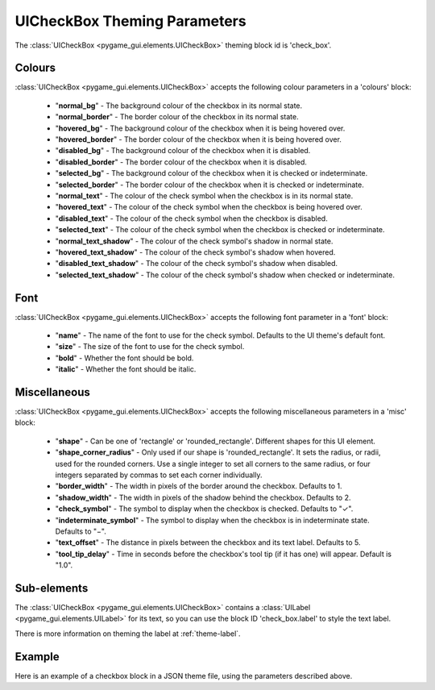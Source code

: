 .. _theme-check-box:

UICheckBox Theming Parameters
=============================

The :class:`UICheckBox <pygame_gui.elements.UICheckBox>` theming block id is 'check_box'.

Colours
-------

:class:`UICheckBox <pygame_gui.elements.UICheckBox>` accepts the following colour parameters in a 'colours' block:

 - "**normal_bg**" - The background colour of the checkbox in its normal state.
 - "**normal_border**" - The border colour of the checkbox in its normal state.
 - "**hovered_bg**" - The background colour of the checkbox when it is being hovered over.
 - "**hovered_border**" - The border colour of the checkbox when it is being hovered over.
 - "**disabled_bg**" - The background colour of the checkbox when it is disabled.
 - "**disabled_border**" - The border colour of the checkbox when it is disabled.
 - "**selected_bg**" - The background colour of the checkbox when it is checked or indeterminate.
 - "**selected_border**" - The border colour of the checkbox when it is checked or indeterminate.
 - "**normal_text**" - The colour of the check symbol when the checkbox is in its normal state.
 - "**hovered_text**" - The colour of the check symbol when the checkbox is being hovered over.
 - "**disabled_text**" - The colour of the check symbol when the checkbox is disabled.
 - "**selected_text**" - The colour of the check symbol when the checkbox is checked or indeterminate.
 - "**normal_text_shadow**" - The colour of the check symbol's shadow in normal state.
 - "**hovered_text_shadow**" - The colour of the check symbol's shadow when hovered.
 - "**disabled_text_shadow**" - The colour of the check symbol's shadow when disabled.
 - "**selected_text_shadow**" - The colour of the check symbol's shadow when checked or indeterminate.

Font
----

:class:`UICheckBox <pygame_gui.elements.UICheckBox>` accepts the following font parameter in a 'font' block:

 - "**name**" - The name of the font to use for the check symbol. Defaults to the UI theme's default font.
 - "**size**" - The size of the font to use for the check symbol.
 - "**bold**" - Whether the font should be bold.
 - "**italic**" - Whether the font should be italic.

Miscellaneous
-------------

:class:`UICheckBox <pygame_gui.elements.UICheckBox>` accepts the following miscellaneous parameters in a 'misc' block:

 - "**shape**" - Can be one of 'rectangle' or 'rounded_rectangle'. Different shapes for this UI element.
 - "**shape_corner_radius**" - Only used if our shape is 'rounded_rectangle'. It sets the radius, or radii, used for the rounded corners. Use a single integer to set all corners to the same radius, or four integers separated by commas to set each corner individually.
 - "**border_width**" - The width in pixels of the border around the checkbox. Defaults to 1.
 - "**shadow_width**" - The width in pixels of the shadow behind the checkbox. Defaults to 2.
 - "**check_symbol**" - The symbol to display when the checkbox is checked. Defaults to "✓".
 - "**indeterminate_symbol**" - The symbol to display when the checkbox is in indeterminate state. Defaults to "−".
 - "**text_offset**" - The distance in pixels between the checkbox and its text label. Defaults to 5.
 - "**tool_tip_delay**" - Time in seconds before the checkbox's tool tip (if it has one) will appear. Default is "1.0".

Sub-elements
------------

The :class:`UICheckBox <pygame_gui.elements.UICheckBox>` contains a :class:`UILabel <pygame_gui.elements.UILabel>` for its text, so you can use the block ID 'check_box.label' to style the text label.

There is more information on theming the label at :ref:`theme-label`.

Example
-------

Here is an example of a checkbox block in a JSON theme file, using the parameters described above.

.. code-block:: json
   :caption: check_box.json
   :linenos:

    {
        "check_box":
        {
            "colours":
            {
                "normal_bg": "#25292e",
                "normal_border": "#AAAAAA",
                "hovered_bg": "#35393e", 
                "hovered_border": "#B0B0B0",
                "disabled_bg": "#25292e",
                "disabled_border": "#808080",
                "selected_bg": "#193784",
                "selected_border": "#8080B0",
                "normal_text": "#c5cbd8",
                "hovered_text": "#FFFFFF",
                "disabled_text": "#6d736f",
                "selected_text": "#FFFFFF",
                "normal_text_shadow": "#10101070",
                "hovered_text_shadow": "#10101070", 
                "disabled_text_shadow": "#10101070",
                "selected_text_shadow": "#10101070"
            },
            "font":
            {
                "name": "fira_code",
                "size": "14",
                "bold": "0",
                "italic": "0"
            },
            "images":
            {
                "normal_image": {
                    "package": "data.images",
                    "resource": "checkbox_states.png",
                    "sub_surface_rect": "0,0,16,16"
                },
                "hovered_image": {
                    "package": "data.images",
                    "resource": "checkbox_states.png",
                    "sub_surface_rect": "16,0,16,16"
                },
                "selected_image": {
                    "package": "data.images",
                    "resource": "checkbox_states.png",
                    "sub_surface_rect": "32,0,16,16"
                },
                "disabled_image": {
                    "package": "data.images",
                    "resource": "checkbox_states.png",
                    "sub_surface_rect": "48,0,16,16"
                }
            },
            "misc":
            {
                "shape": "rounded_rectangle",
                "shape_corner_radius": "3",
                "border_width": "2",
                "shadow_width": "2",
                "check_symbol": "✓",
                "indeterminate_symbol": "−",
                "text_offset": "8",
                "tool_tip_delay": "1.5"
            }
        }
    } 
